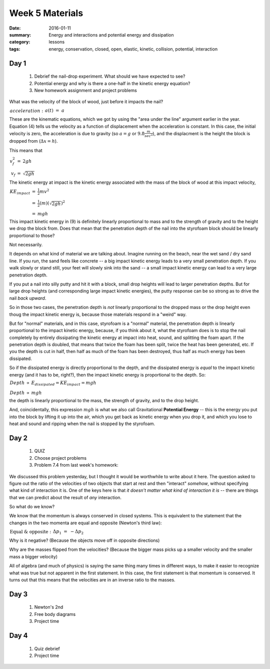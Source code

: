 Week 5 Materials  
################

:date: 2016-01-11
:summary: Energy and interactions and potential energy and dissipation
:category: lessons
:tags: energy, conservation, closed, open, elastic, kinetic, collision, potential, interaction



=====
Day 1
=====

 1. Debrief the nail-drop experiment. What should we have expected to see?

 2. Potential energy and why is there a one-half in the kinetic energy equation?

 3. New homework assignment and project problems



What was the velocity of the block of wood, just before it impacts the nail?

:math:`\begin{eqnarray}
acceleration:&&& a(t) &=& a\\
velocity:&&& v(t) &=& v_i + at\\
position:&&& x(t) &=& x_i + v_it + \frac{1}{2}at^2\\
combine 2 \& 3:&&& v_f^2 - v_i^2 &=& 2a\Delta x
\end{eqnarray}`

These are the kinematic equations, which we got by using the "area under the line" argument earlier in the year.  Equation (4) tells us the velocity as a function of displacement when the acceleration is constant.  In this case, the initial velocity is zero, the acceleration is due to gravity (so :math:`a = g` or :math:`9.8 \frac{m}{sec^2}`), and the displacment is the height the block is dropped from (:math:`\Delta x = h`).

This means that

:math:`\begin{eqnarray}
v_f^2 &=& 2gh\\
v_f &=& \sqrt{2gh}
\end{eqnarray}`

The kinetic energy at impact is the kinetic energy associated with the mass of the block of wood at this impact velocity, 

:math:`\begin{eqnarray}
KE_{impact} & = & \frac{1}{2}mv^2 \\
& = & \frac{1}{2}(m)(\sqrt{2gh})^2\\
& = & mgh
\end{eqnarray}`

This impact kinetic energy in (9) is definitely linearly proportional to mass and to the strength of gravity and to the height we drop the block from.  Does that mean that the penetration depth of the nail into the styrofoam block should be linearly proportional to those?


Not necessarily.

It depends on what kind of material we are talking about.  Imagine running on the beach, near the wet sand / dry sand line.  If you *run*, the sand feels like concrete -- a big impact kinetic energy leads to a very small penetration depth.  If you walk slowly or stand still, your feet will slowly sink into the sand -- a small impact kinetic energy can lead to a very large penetration depth.

If you put a nail into silly putty and hit it with a block, small drop heights will lead to larger penetration depths.  But for large drop heights (and corresponding large impact kinetic energies), the putty response can be so strong as to drive the nail *back upward*.  

So in those two cases, the penetration depth is *not* linearly proportional to the dropped mass or the drop height even thoug the impact kinetic energy is, because those materials respond in a "weird" way.

But for "normal" materials, and in this case, styrofoam is a "normal" material, the penetration depth *is* linearly proportional to the impact kinetic energy, because, if you think about it, what the styrofoam does is to stop the nail completely by entirely dissipating the kinetic energy at impact into heat, sound, and splitting the foam apart.  If the penetration depth is doubled, that means that twice the foam has been split, twice the heat has been generated, etc.  If you the depth is cut in half, then half as much of the foam has been destroyed, thus half as much energy has been dissipated.

So if the dissipated energy is directly proportional to the depth, and the dissipated energy is *equal* to the impact kinetic energy (and it has to be, right?), then the impact kinetic energy is proportional to the depth.  So:

:math:`\begin{eqnarray}
Depth & \propto & E_{dissipated} = KE_{impact} = mgh\\
Depth & \propto & mgh
\end{eqnarray}`

the depth is linearly proportional to the mass, the strength of gravity, and to the drop height.

And, coincidentally, this expression :math:`mgh` is what we also call Gravitational **Potential Energy** -- this is the energy you put into the block by lifting it up into the air, which you get back as kinetic energy when you drop it, and which you lose to heat and sound and ripping when the nail is stopped by the styrofoam.



=====
Day 2
=====

 1. QUIZ
 2. Choose project problems
 3. Problem 7.4 from last week's homework:

We discussed this problem yesterday, but I thought it would be worthwhile to write about it here.  The question asked to figure out the ratio of the velocities of two objects that start at rest and then "interact" *somehow*, without specifying what kind of interaction it is.  One of the keys here is that *it doesn't matter what kind of interaction it is* -- there are things that we can predict about the result of *any* interaction.

So what do we know?

We know that the momentum is always conserved in closed systems.  This is equivalent to the statement that the changes in the two momenta are equal and opposite (Newton's third law):

:math:`\begin{eqnarray}
\text{Equal & opposite}:&&& \Delta p_1 & = & - \Delta p_2\\
:&&&m_1 v_{1f} - m_1 v_{1i} & = & - (m_2 v_{2f} - m_2 v_{2i})\\
V_i \text{  is Zero}:&&&m_1 v_{1f} & = & -m_2 v_{2f}\\
\text{Divide to get ratios}:&&&\frac{v_{1f}}{v_{2f}} & = & - \frac{m_2}{m_1}
\end{eqnarray}`

Why is it negative?  (Because the objects move off in opposite directions)

Why are the masses flipped from the velocities?  (Because the bigger mass picks up a smaller velocity and the smaller mass a bigger velocity)

All of algebra (and much of physics) is saying the same thing many times in different ways, to make it easier to recognize what was true but not apparent in the first statement.  In this case, the first statement is that momentum is conserved.  It turns out that this means that the velocities are in an inverse ratio to the masses.




=====
Day 3
=====

 1. Newton's 2nd
 2. Free body diagrams
 3. Project time

=====
Day 4
=====

 1. Quiz debrief
 2. Project time



